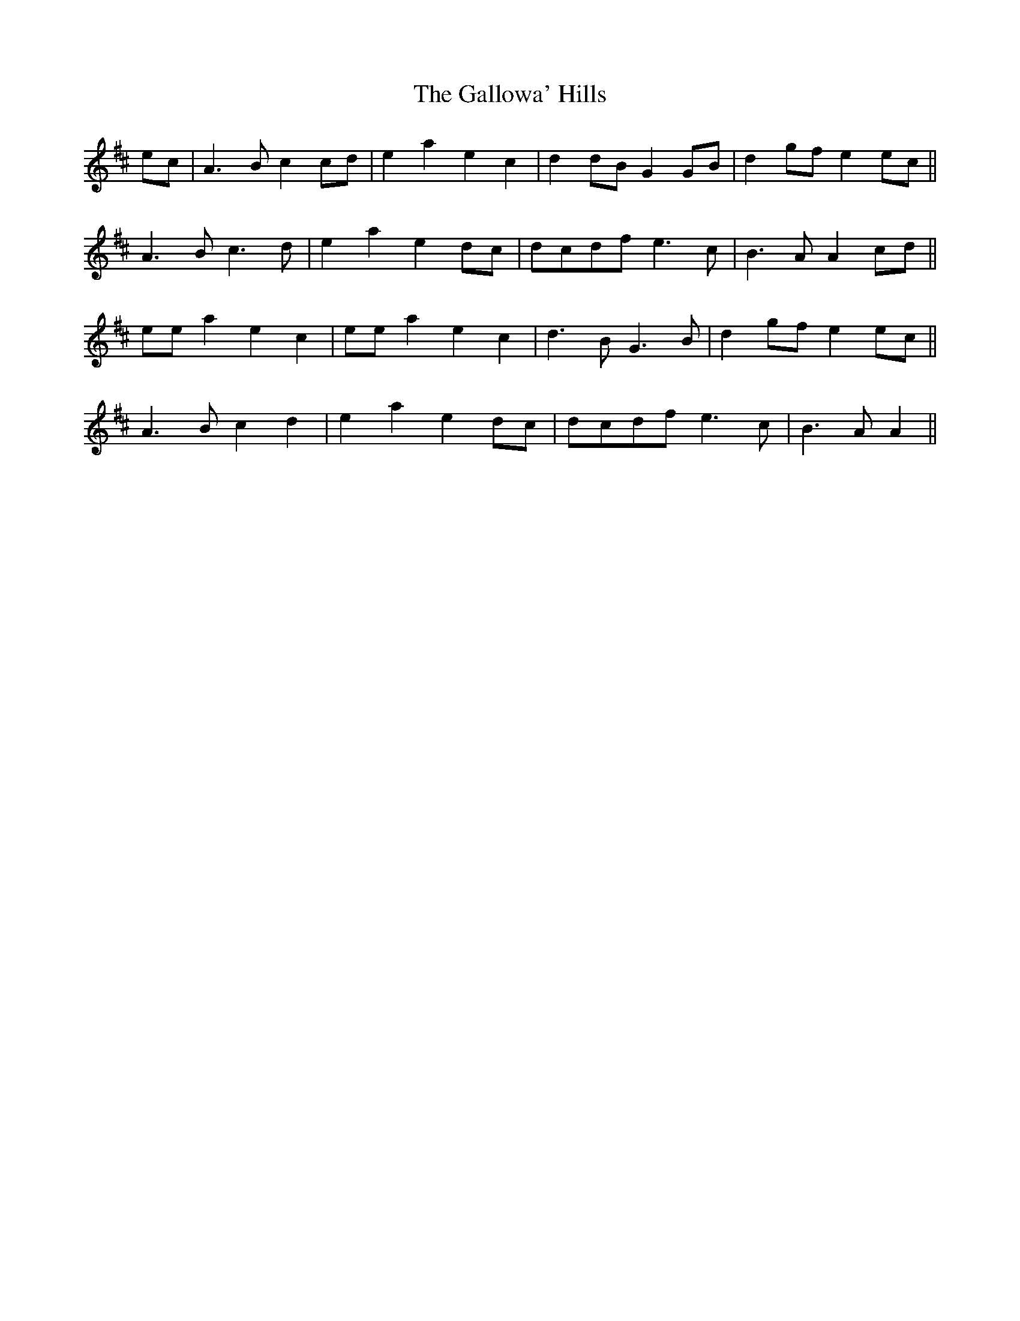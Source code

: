 X: 14343
T: Gallowa' Hills, The
R: march
M: 
K: Amixolydian
ec|A3Bc2cd|e2a2e2c2|d2dBG2GB|d2gfe2ec||
A3Bc3d|e2a2e2dc|dcdfe3c|B3AA2cd||
eea2e2c2|eea2e2c2|d3BG3B|d2gfe2ec||
A3Bc2d2|e2a2e2dc|dcdfe3c|B3AA2||

